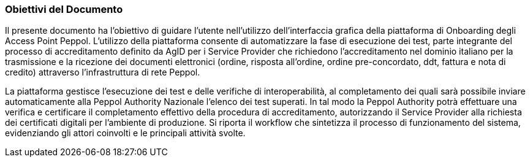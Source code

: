 === Obiettivi del Documento

Il presente documento ha l’obiettivo di guidare l’utente nell’utilizzo dell’interfaccia grafica della piattaforma di Onboarding degli Access Point Peppol. 
L’utilizzo della piattaforma consente di automatizzare la fase di esecuzione dei test, parte integrante del processo di accreditamento definito da AgID per i Service Provider che richiedono l’accreditamento nel dominio italiano per la trasmissione e la ricezione dei documenti elettronici (ordine, risposta all’ordine, ordine pre-concordato, ddt, fattura e nota di credito) attraverso l’infrastruttura di rete Peppol.



La piattaforma gestisce l’esecuzione dei test e delle verifiche di interoperabilità, al completamento dei quali sarà possibile inviare automaticamente alla Peppol Authority Nazionale l’elenco dei test superati. 
In tal modo la Peppol Authority potrà effettuare una verifica e certificare il completamento effettivo della procedura di accreditamento, autorizzando il Service Provider alla richiesta dei certificati digitali per l’ambiente di produzione.
Si riporta il workflow che sintetizza il processo di funzionamento del sistema, evidenziando gli attori coinvolti e le principali attività svolte.

